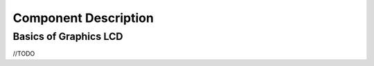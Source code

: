 Component Description
=====================

Basics of Graphics LCD
----------------------

//TODO



